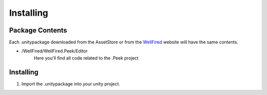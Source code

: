 Installing
==========

Package Contents
----------------
Each .unitypackage downloaded from the AssetStore or from the `WellFired <https://www.wellfired.com>`_ website will have
the same contents.

* \/WellFired/WellFired.Peek/Editor
    Here you'll find all code related to the .Peek project

Installing
----------

1. Import the .unitypackage into your unity project.
